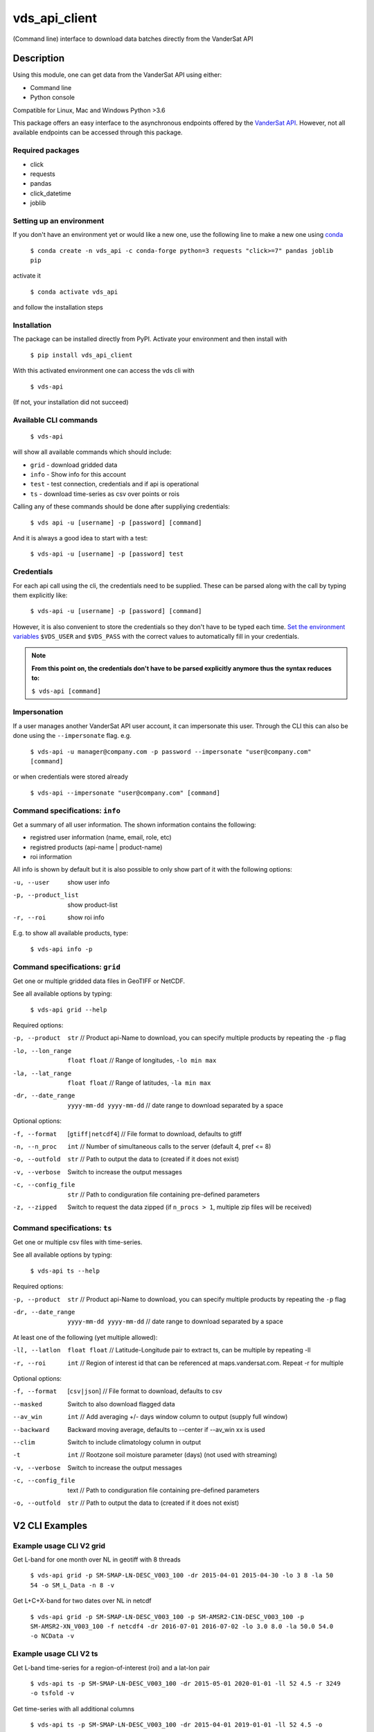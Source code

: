 ==============
vds_api_client
==============

.. image:: https://badge.fury.io/py/vds-api-client.svg
    :target: https://badge.fury.io/py/vds-api-client
.. image:: https://travis-ci.org/vandersat/vds-api-client.svg?branch=master
    :target: https://travis-ci.org/vandersat/vds-api-client


(Command line) interface to download data batches directly from the VanderSat API


Description
===========

Using this module, one can get data from the VanderSat API using either:

- Command line
- Python console

Compatible for Linux, Mac and Windows
Python >3.6

This package offers an easy interface to the asynchronous endpoints offered by
the `VanderSat API <https://maps.vandersat.com/api/v2/>`_. However, not all available
endpoints can be accessed through this package.

Required packages
-------------------------------------

* click
* requests
* pandas
* click_datetime
* joblib

Setting up an environment
-------------------------
If you don't have an environment yet or would like a new one, use the following line to make a new one using `conda <https://docs.conda.io/en/latest/>`_

    ``$ conda create -n vds_api -c conda-forge python=3 requests "click>=7" pandas joblib pip``

activate it

    ``$ conda activate vds_api``

and follow the installation steps

Installation
------------

The package can be installed directly from PyPI. Activate your environment and then install with

    ``$ pip install vds_api_client``

With this activated environment one can access the vds cli with

    ``$ vds-api``

(If not, your installation did not succeed)


Available CLI commands
----------------------------------------------

    ``$ vds-api``

will show all available commands which should include:

* ``grid`` - download gridded data
* ``info`` - Show info for this account
* ``test`` - test connection, credentials and if api is operational
* ``ts`` - download time-series as csv over points or rois


Calling any of these commands should be done after suppliying credentials:

    ``$ vds api -u [username] -p [password] [command]``

And it is always a good idea to start with a test:

    ``$ vds-api -u [username] -p [password] test``


Credentials
-----------
For each api call using the cli, the credentials need to be supplied.
These can be parsed along with the call by typing them explicitly like:

    ``$ vds-api -u [username] -p [password] [command]``

However, it is also convenient to store the credentials so they don't have to be
typed each time. `Set the environment variables <https://www.schrodinger.com/kb/1842>`_
``$VDS_USER`` and ``$VDS_PASS``
with the correct values to automatically fill in your credentials.

.. note::
    **From this point on, the credentials don't have to be parsed explicitly anymore thus the syntax reduces to:**

    ``$ vds-api [command]``

Impersonation
-------------

If a user manages another VanderSat API user account, it can impersonate this user.
Through the CLI this can also be done using the ``--impersonate`` flag. e.g.

    ``$ vds-api -u manager@company.com -p password --impersonate "user@company.com" [command]``

or when credentials were stored already

    ``$ vds-api --impersonate "user@company.com" [command]``


Command specifications: ``info``
----------------------------------------------

Get a summary of all user information. The shown information contains the following:

* registred user information (name, email, role, etc)
* registred products (api-name | product-name)
* roi information

All info is shown by default but it is also possible to only show part of it with the following options:

-u, --user           show user info
-p, --product_list   show product-list
-r, --roi            show roi info

E.g. to show all available products, type:

    ``$ vds-api info -p``

Command specifications: ``grid``
----------------------------------------------
Get one or multiple gridded data files in GeoTIFF or NetCDF.

See all available options by typing:

    ``$ vds-api grid --help``

Required options:

-p, --product      ``str`` // Product api-Name to download,
                   you can specify multiple products by repeating the ``-p`` flag
-lo, --lon_range   ``float float`` // Range of longitudes, ``-lo min max``
-la, --lat_range   ``float float`` // Range of latitudes, ``-la min max``
-dr, --date_range   ``yyyy-mm-dd yyyy-mm-dd`` // date range to download separated by a space

Optional options:

-f, --format       [``gtiff|netcdf4``] // File format to download, defaults to gtiff
-n, --n_proc       ``int`` // Number of simultaneous calls to the server (default 4, pref <= 8)
-o, --outfold      ``str`` // Path to output the data to (created if it does not exist)
-v, --verbose      Switch to increase the output messages
-c, --config_file  ``str`` // Path to condiguration file containing pre-defined parameters
-z, --zipped       Switch to request the data zipped (if ``n_procs > 1``,
                   multiple zip files will be received)

Command specifications: ``ts``
----------------------------------------------
Get one or multiple csv files with time-series.

See all available options by typing:

    ``$ vds-api ts --help``

Required options:

-p, --product      ``str`` // Product api-Name to download,
                   you can specify multiple products by repeating the ``-p`` flag
-dr, --date_range   ``yyyy-mm-dd yyyy-mm-dd`` // date range to download separated by a space

At least one of the following (yet multiple allowed):

-ll, --latlon  ``float float`` // Latitude-Longitude pair to extract ts, can be multiple by repeating -ll
-r, --roi      ``int`` // Region of interest id that can be referenced at maps.vandersat.com. Repeat -r for multiple

Optional options:

-f, --format       [``csv|json``] // File format to download, defaults to csv
--masked           Switch to also download flagged data
--av_win           ``int`` // Add averaging +/- days window column to output (supply full window)
--backward         Backward moving average, defaults to --center if --av_win xx is used
--clim             Switch to include climatology column in output
-t                 ``int`` // Rootzone soil moisture parameter (days) (not used with streaming)
-v, --verbose      Switch to increase the output messages
-c, --config_file  text // Path to condiguration file containing pre-defined parameters
-o, --outfold      ``str`` // Path to output the data to (created if it does not exist)


V2 CLI Examples
===============

Example usage CLI V2 grid
----------------------------------------------
Get L-band for one month over NL in geotiff with 8 threads

    ``$ vds-api grid -p SM-SMAP-LN-DESC_V003_100 -dr 2015-04-01 2015-04-30 -lo 3 8 -la 50 54 -o SM_L_Data -n 8 -v``

Get L+C+X-band for two dates over NL in netcdf

    ``$ vds-api grid -p SM-SMAP-LN-DESC_V003_100 -p SM-AMSR2-C1N-DESC_V003_100 -p SM-AMSR2-XN_V003_100 -f netcdf4 -dr 2016-07-01 2016-07-02 -lo 3.0 8.0 -la 50.0 54.0 -o NCData -v``

Example usage CLI V2 ts
----------------------------------------------

Get L-band time-series for a region-of-interest (roi) and a lat-lon pair

    ``$ vds-api ts -p SM-SMAP-LN-DESC_V003_100 -dr 2015-05-01 2020-01-01 -ll 52 4.5 -r 3249 -o tsfold -v``

Get time-series with all additional columns

    ``$ vds-api ts -p SM-SMAP-LN-DESC_V003_100 -dr 2015-04-01 2019-01-01 -ll 52 4.5 -o tsfold --masked --av_win 35 --backward --clim -t 20 -v``


Example usage Python API
=========================

Asynchronous requests can easily be downloaded using the ``VdsApiV2`` class.
For downloading of the desired files, the following steps need to be taken:

API v2
------
For the version 2 api, three steps have to be taken to download data from the api which are all methods of the ``VdsApiV2`` class:
 1. Generate a request
        Configure gridded data download or time-series download
        through one of ``gen_time_series_requests()`` or ``gen_gridded_data_request()``
 2. Submit request
        After generating all desired URIs, submit these with ``submit_async_requests()``
        to start the processing of these jobs
 3. Download files
        Get all data using ``download_async_files()``

**Initialize class**

.. code-block:: python

    from vds_api_client import VdsApiV2

    # Choose one of the following options to initialize
    vds = VdsApiV2('username', 'password')
    vds = VdsApiV2()  # extract login from $VDS_USER and $VDS_PASS


**Impersonate user**

When a user manages another account, it can impersonate this managed acount
which means that all requests will be done as if the impersonated user has made them

.. code-block:: python

    vds = VdsApiV2('manager@company.com', 'password')

    # Start impersonation
    vds.impersonate('user@company.com')

    # do_requests

    # End impersonation
    vds.forget()

**Gridded data example [asynchronous]**

Request raster data using the `products/<api_name>/gridded-data` endpoint

.. code-block:: python

    from vds_api_client import VdsApiV2

    vds = VdsApiV2()

    vds.set_outfold('testdata/tiff')  # Created if it does not exist
    vds.gen_gridded_data_request(products=['SM-SMAP-LN-DESC_V003_100', 'SM-AMSR2-XN-DESC_V003_100'],
                                 start_date='2015-10-01', end_date='2016-09-30',
                                 lat_min=-3.15, lat_max=-1.5, lon_min=105, lon_max=107,
                                 nrequests=4)
    vds.submit_async_requests()
    vds.download_async_files()

    # Get information on the downloaded files
    vds.summary()

**Time-series example [asynchronous]**

Request time-series data using the `products/<api_name>/[point|roi]-time-series` endpoints.

.. code-block:: python

    from vds_api_client import VdsApiV2
    vds = VdsApiV2()

    vds.set_outfold('testdata/csv')  # Created if it does not exist
    vds.gen_time_series_requests(products=['SM-XN_V001_100'],
                                 start_time='2018-01-01', end_time='2018-01-03',
                                 lons=[6.5], lats=[41.5], rois=[527, 811])
    vds.submit_async_requests()
    vds.download_async_files()

    # Get information on the downloaded files
    vds.summary()


Notice that the lons and
lats are given in a list. When multiple points are defined, the latitude and longitude pairs can be added to the
single lists like this:

.. code-block:: python

    lons=[6.5, 7.5], lats=[41.5, 45]

and they will be processed in parallel.

**Re-download previous requests**

Re-download data using previously generated uuids. Note that data is not stored indefinitely,
but within 7 days you should be able to re-download your data.

.. code-block:: python

    from vds_api_client import VdsApiV2
    vds = VdsApiV2()

    # Choose from
    vds.uuids.append('5742540a-cf87-49dd-a6e7-d484de137324')
    vds.queue_uuids_files()
    # or
    vds.queue_uuids_files(uuids=['57f9950a-4e41-49dd-a6e7-d484de137324'])


**Get a single point value**

Extract a single value based on a product-coordinate using the `products/<api-name>/point-value`
endpoint

.. code-block:: python

    from vds_api_client import VdsApiV2

    vds = VdsApiV2()

    # Load using the roi-id
    val = vds.get_value('SM-XN_V001_100', '2020-04-01', lon=20.6, 40.4)



**Load Roi time-series as pandas dataframe [synchronous]**

Request roi time-series data using the `products/<api_name>/roi-time-series-sync` endpoint
and load the result as a pandas.DataFrame

.. code-block:: python

    from vds_api_client import VdsApiV2

    vds = VdsApiV2()

    # Load using the roi-id
    df1 = vds.get_roi_df('SM-XN_V001_100', 2464, '2016-01-01', '2018-12-31')

    # Load using the roi-name
    df2 = vds.get_roi_df('SM-XN_V001_100', 'MyArea', '2016-01-01', '2018-12-31')

ROIS
------

Knowing and using the regions of interest (rois) attached to your account is now
easier using the client methods that allow you to filter the rois.

.. code-block:: python

    from vds_api_client import VdsApiV2

    vds = VdsApiV2()

    print(vds.rois)

.. parsed-literal::

     # ID / DISPLAY # |  # Name #  |   # Area #   |  # Created at #  |       # Description #
    ===============================================================================================
       25009  /  [X]  | Center     | 1.063e+09 ha | 2020-08-16 12:49 | Center pixels
       25010  /  [X]  | Right      | 9.949e+08 ha | 2020-08-16 12:58 | Right side pixels
       25011  /  [X]  | Bottom     | 6.616e+08 ha | 2020-08-16 12:59 | Bottom side pixels
       30596  /  [ ]  | NewName    | 9.140e+07 ha | 2020-09-18 07:19 | Same rectangle

**Filters**

But now, also filters can be applied to select Rois based on a criterium,
and give the corresponding ids:

.. code-block:: python

    rois_filtered = vds.rois.filter(
        min_id=25000, max_id=25020,
        area_min=1e8, area_max=1e9,
        name_regex='Right|Bottom', description_regex='pixels',
        created_before=dt.datetime(2020, 8, 16, 13, 0),
        created_after=dt.datetime(2020, 8, 16, 12, 57),
        display=True)
    print(rois_filtered)
    print(rois_filtered.ids_to_list())

.. parsed-literal::

     # ID / DISPLAY # |  # Name #  |   # Area #   |  # Created at #  |       # Description #
    ===============================================================================================
       25010  /  [X]  | Right      | 9.949e+08 ha | 2020-08-16 12:58 | Right side pixels
       25011  /  [X]  | Bottom     | 6.616e+08 ha | 2020-08-16 12:59 | Bottom side pixels

    [9211, 9212]

**Geometry**

Accessing the geometry is now supported through the geojson property:

.. code-block:: python

    roi = vds.rois[25010]
    geojson = roi.geojson  # Loads geometry from api
    print(geojson)

    {'type': 'MultiPolygon', 'coordinates': [[[[-5.237732, 66.044796], [-5.237732, 66.956952], [-5.018005, 66.956952], [-5.018005, 66.044796], [-5.237732, 66.044796]]]]}


**Updating**

Updating an Roi's metadata is supported through the roi.update method:

.. code-block:: python

    roi = vds.rois[30596]
    roi.update(name='New name', description='New description', display=False)
    print(vds.rois.filter(name_regex='New name'))

.. parsed-literal::

     # ID / DISPLAY # |  # Name #  |   # Area #   |  # Created at #  |       # Description #
    ===============================================================================================
       30596  /  [ ]  | New name   | 9.140e+07 ha | 2020-09-18 07:19 | New description


**Deleting**

Deleting ROIS from your account is supported through the `delete_rois_from_account()` method.
It expects a list of integers, or a filtered Rois instance. Now we can delete our Rois
quite easily like:

.. code-block:: python

    vds.delete_rois_from_account(vds.rois.filter(description_regex='Selection to Delete'))